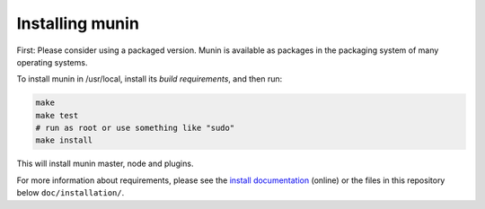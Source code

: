 ==================
 Installing munin
==================

First: Please consider using a packaged version.  Munin is available
as packages in the packaging system of many operating systems.


To install munin in /usr/local, install its `build requirements`, and
then run:

.. code-block:: bash

   make
   make test
   # run as root or use something like "sudo"
   make install


This will install munin master, node and plugins.

For more information about requirements, please see the `install
documentation`_ (online) or the files in this repository below ``doc/installation/``.

.. _`build requirements`: http://guide.munin-monitoring.org/en/latest/installation/prerequisites.html
.. _`install documentation`: http://guide.munin-monitoring.org/en/latest/installation/
